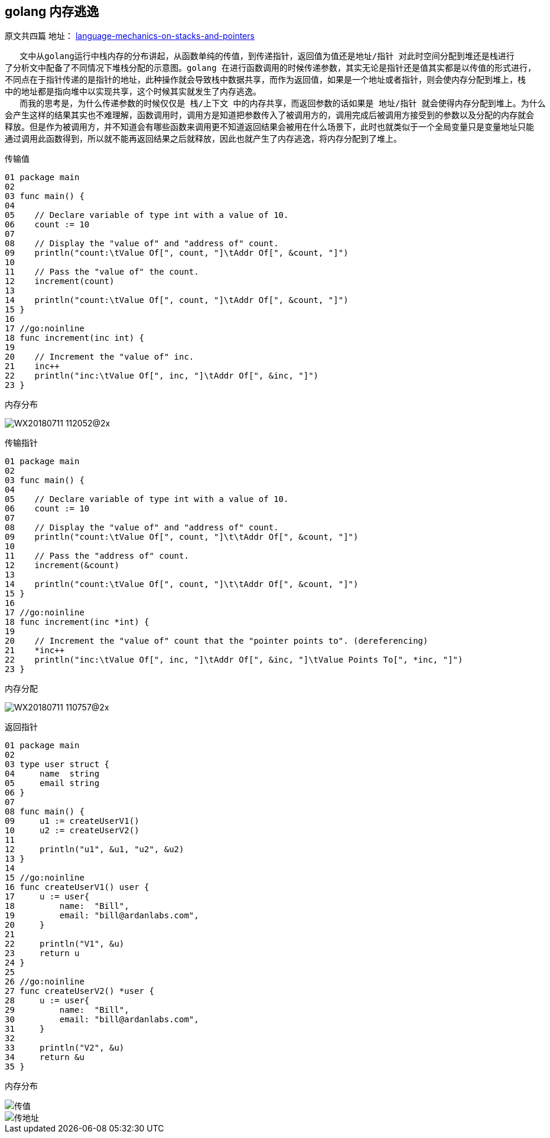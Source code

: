 == golang 内存逃逸
原文共四篇
地址：
https://www.ardanlabs.com/blog/2017/05/language-mechanics-on-stacks-and-pointers.html[language-mechanics-on-stacks-and-pointers]
----
   文中从golang运行中栈内存的分布讲起，从函数单纯的传值，到传递指针，返回值为值还是地址/指针 对此时空间分配到堆还是栈进行
了分析文中配备了不同情况下堆栈分配的示意图。golang 在进行函数调用的时候传递参数，其实无论是指针还是值其实都是以传值的形式进行，
不同点在于指针传递的是指针的地址，此种操作就会导致栈中数据共享，而作为返回值，如果是一个地址或者指针，则会使内存分配到堆上，栈
中的地址都是指向堆中以实现共享，这个时候其实就发生了内存逃逸。
   而我的思考是，为什么传递参数的时候仅仅是 栈/上下文 中的内存共享，而返回参数的话如果是 地址/指针 就会使得内存分配到堆上。为什么
会产生这样的结果其实也不难理解，函数调用时，调用方是知道把参数传入了被调用方的，调用完成后被调用方接受到的参数以及分配的内存就会
释放。但是作为被调用方，并不知道会有哪些函数来调用更不知道返回结果会被用在什么场景下，此时也就类似于一个全局变量只是变量地址只能
通过调用此函数得到，所以就不能再返回结果之后就释放，因此也就产生了内存逃逸，将内存分配到了堆上。
----
传输值

----
01 package main
02
03 func main() {
04
05    // Declare variable of type int with a value of 10.
06    count := 10
07
08    // Display the "value of" and "address of" count.
09    println("count:\tValue Of[", count, "]\tAddr Of[", &count, "]")
10
11    // Pass the "value of" the count.
12    increment(count)
13
14    println("count:\tValue Of[", count, "]\tAddr Of[", &count, "]")
15 }
16
17 //go:noinline
18 func increment(inc int) {
19
20    // Increment the "value of" inc.
21    inc++
22    println("inc:\tValue Of[", inc, "]\tAddr Of[", &inc, "]")
23 }
----

内存分布

image::../img/WX20180711-112052@2x.png[]

传输指针

----
01 package main
02
03 func main() {
04
05    // Declare variable of type int with a value of 10.
06    count := 10
07
08    // Display the "value of" and "address of" count.
09    println("count:\tValue Of[", count, "]\t\tAddr Of[", &count, "]")
10
11    // Pass the "address of" count.
12    increment(&count)
13
14    println("count:\tValue Of[", count, "]\t\tAddr Of[", &count, "]")
15 }
16
17 //go:noinline
18 func increment(inc *int) {
19
20    // Increment the "value of" count that the "pointer points to". (dereferencing)
21    *inc++
22    println("inc:\tValue Of[", inc, "]\tAddr Of[", &inc, "]\tValue Points To[", *inc, "]")
23 }
----

内存分配

image::../img/WX20180711-110757@2x.png[]

返回指针

----
01 package main
02
03 type user struct {
04     name  string
05     email string
06 }
07
08 func main() {
09     u1 := createUserV1()
10     u2 := createUserV2()
11
12     println("u1", &u1, "u2", &u2)
13 }
14
15 //go:noinline
16 func createUserV1() user {
17     u := user{
18         name:  "Bill",
19         email: "bill@ardanlabs.com",
20     }
21
22     println("V1", &u)
23     return u
24 }
25
26 //go:noinline
27 func createUserV2() *user {
28     u := user{
29         name:  "Bill",
30         email: "bill@ardanlabs.com",
31     }
32
33     println("V2", &u)
34     return &u
35 }
----

内存分布

image::../img/WX20180711-111541@2x.png[传值]
image::../img/WX20180711-111609@2x.png[传地址]
